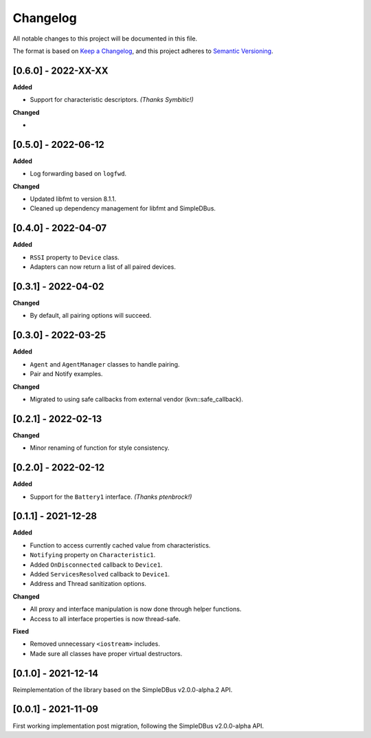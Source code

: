Changelog
=========

All notable changes to this project will be documented in this file.

The format is based on `Keep a Changelog`_, and this project adheres to
`Semantic Versioning`_.

[0.6.0] - 2022-XX-XX
--------------------

**Added**

*  Support for characteristic descriptors. *(Thanks Symbitic!)*

**Changed**

*


[0.5.0] - 2022-06-12
--------------------

**Added**

*  Log forwarding based on ``logfwd``.

**Changed**

*  Updated libfmt to version 8.1.1.
*  Cleaned up dependency management for libfmt and SimpleDBus.


[0.4.0] - 2022-04-07
--------------------

**Added**

*  ``RSSI`` property to ``Device`` class.
*  Adapters can now return a list of all paired devices.


[0.3.1] - 2022-04-02
--------------------

**Changed**

*  By default, all pairing options will succeed.


[0.3.0] - 2022-03-25
--------------------

**Added**

*  ``Agent`` and ``AgentManager`` classes to handle pairing.
*  Pair and Notify examples.

**Changed**

*  Migrated to using safe callbacks from external vendor (kvn::safe_callback).


[0.2.1] - 2022-02-13
--------------------

**Changed**

*  Minor renaming of function for style consistency.


[0.2.0] - 2022-02-12
--------------------

**Added**

*  Support for the ``Battery1`` interface. *(Thanks ptenbrock!)*


[0.1.1] - 2021-12-28
--------------------

**Added**

*  Function to access currently cached value from characteristics.
*  ``Notifying`` property on ``Characteristic1``.
*  Added ``OnDisconnected`` callback to ``Device1``.
*  Added ``ServicesResolved`` callback to ``Device1``.
*  Address and Thread sanitization options.

**Changed**

*  All proxy and interface manipulation is now done through helper functions.
*  Access to all interface properties is now thread-safe.

**Fixed**

*  Removed unnecessary ``<iostream>`` includes.
*  Made sure all classes have proper virtual destructors.


[0.1.0] - 2021-12-14
--------------------

Reimplementation of the library based on the SimpleDBus v2.0.0-alpha.2 API.


[0.0.1] - 2021-11-09
--------------------

First working implementation post migration, following the SimpleDBus v2.0.0-alpha API.

.. _Keep a Changelog: https://keepachangelog.com/en/1.0.0/
.. _Semantic Versioning: https://semver.org/spec/v2.0.0.html
